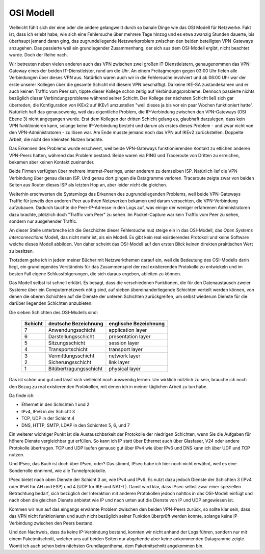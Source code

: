 
OSI Modell
==========

Vielleicht fühlt sich der eine oder die andere gelangweilt durch
so banale Dinge wie das OSI Modell für Netzwerke.
Fakt ist, dass ich erlebt habe, wie sich eine Fehlersuche über
mehrere Tage hinzog und es etwa zwanzig Stunden dauerte, bis überhaupt
jemand daran ging, das zugrundeliegende Netzwerkproblem zwischen den
beiden beteiligten VPN-Gateways anzugehen.
Das passierte weil ein grundlegender Zusammenhang, der sich aus dem
OSI-Modell ergibt, nicht beachtet wurde.
Doch der Reihe nach.

Wir betreuten neben vielen anderen auch das VPN zwischen zwei großen
IT-Dienstleistern, genaugenommen das VPN-Gateway eines der beiden
IT-Dienstleister, rund um die Uhr. An einem Freitagmorgen gegen 03:00 Uhr
fielen alle Verbindungen über dieses VPN aus. Natürlich waren auch wir
in die Fehlersuche involviert und ab 06:00 Uhr war der erste unserer
Kollegen über die gesamte Schicht mit diesem VPN beschäftigt. Da keine IKE-SA
zustandekamen und er auch keinen Traffic vom Peer sah, tippte dieser
Kollege schon zeitig auf Verbindungsprobleme. Dennoch passierte nichts
bezüglich dieser Verbindungsprobleme während seiner Schicht. Der Kollege
der nächsten Schicht ließ sich gar überreden, die Konfiguration von IKEv2
auf IKEv1 umzustellen "weil dieses ja bis vor ein paar Wochen
funktioniert hatte". Natürlich half das genausowenig, weil das
eigentliche Problem, die IP-Verbindung zwischen den VPN-Gateways (OSI
Ebene 3) nicht angegangen wurde. Erst dem Kollegen der dritten Schicht gelang es,
glaubhaft darzulegen, dass kein VPN funktionieren kann, solange keine
IP-Verbindung besteht und darum als erstes dieses Problem - und zwar
nicht von den VPN-Administratoren - zu lösen war. Am Ende musste jemand
noch das VPN auf IKEv2 zurückstellen. Doppelte Arbeit, die nicht den
kleinsten Nutzen brachte.

Das Erkennen des Problems wurde erschwert, weil beide VPN-Gateways
funktionierenden Kontakt zu etlichen anderen VPN-Peers hatten, während
das Problem bestand. Beide waren via PING und Traceroute von Dritten zu
erreichen, bekamen aber keinen Kontakt zueinander.

Beide Firmen verfügten über mehrere Internet-Peerings, unter anderem zu
demselben ISP. Natürlich lief die VPN-Verbindung über genau diesen ISP.
Und genau dort gingen die Datagramme verloren. Traceroute zeigte zwar
von beiden Seiten aus Router dieses ISP als letzten Hop an, aber leider
nicht die gleichen.

Weiterhin erschwerten die Systemlogs das Erkennen des
zugrundeliegenden Problems, weil beide VPN-Gateways Traffic für jeweils
den anderen Peer aus ihren Netzwerken bekamen und darum versuchten, die
VPN-Verbindung aufzubauen. Dadurch tauchte die Peer-IP-Adresse in den
Logs auf, was einige der weniger erfahrenen Administratoren dazu
brachte, plötzlich doch "Traffic vom Peer" zu sehen. Im Packet-Capture
war kein Traffic vom Peer zu sehen, sondern nur ausgehender Traffic.

.. index:: ! Open Systems Interconnections Modell
   see: OSI-Modell; Open Systems Interconnections Modell
.. _OSI-Modell:

An dieser Stelle unterbreche ich die Geschichte dieser Fehlersuche nud
steige ein in das OSI-Modell, das *Open Systems Interconnections* Modell,
das nicht mehr ist, als ein Modell. Es gibt kein real existierendes
Protokoll und keine Software welche dieses Modell abbilden. Von daher
scheint das OSI-Modell auf den ersten Blick keinen direkten praktischen
Wert zu besitzen.

Trotzdem gehe ich in jedem meiner Bücher mit Netzwerkthemen darauf ein,
weil die Bedeutung des OSI-Modells darin liegt, ein grundlegendes
Verständnis für das Zusammenspiel der real existierenden Protokolle zu
entwickeln und im besten Fall eigene Schlussfolgerungen, die sich daraus
ergeben, ableiten zu können.

Das Modell selbst ist schnell erklärt.
Es besagt, dass die verschiedenen Funktionen, die für den Datenaustausch
zweier Systeme über ein Computernetzwerk nötig sind, auf sieben
übereinanderliegende Schichten verteilt werden können, von denen die
oberen Schichten auf die Dienste der unteren Schichten zurückgreifen, um
selbst wiederum Dienste für die darüber liegenden Schichten anzubieten.

Die sieben Schichten des OSI-Modells sind:

 ======= ====================== =====================
 Schicht deutsche Bezeichnung   englische Bezeichnung
 ======= ====================== =====================
    7    Anwendungsschicht      application layer
    6    Darstellungsschicht    presentation layer
    5    Sitzungsschicht        session layer
    4    Transportschicht       transport layer
    3    Vermittlungsschicht    network layer
    2    Sicherungsschicht      link layer
    1    Bitübertragungsschicht physical layer
 ======= ====================== =====================

Das ist schön und gut und lässt sich vielleicht noch auswendig lernen.
Um wirklich nützlich zu sein, brauche ich noch den Bezug zu real
existierenden Protokollen, mit denen ich in meiner täglichen Arbeit zu
tun habe.

Da finde ich

* Ethernet in den Schichten 1 und 2
* IPv4, IPv6 in der Schicht 3
* TCP, UDP in der Schicht 4
* DNS, HTTP, SMTP, LDAP in den Schichten 5, 6, und 7

Ein weiterer wichtiger Punkt ist die Austauschbarkeit der Protokolle der
niedrigen Schichten, wenn Sie die Aufgaben für höhere Dienste
vergleichbar gut erfüllen. So kann ich IP statt über Ethernet auch über
Glasfaser, V24 oder andere Protokolle übertragen. TCP und UDP laufen
genauso gut über IPv4 wie über IPv6 und DNS kann ich über UDP und TCP
nutzen.

Und IPsec, das Buch ist doch über IPsec, oder?
Das stimmt, IPsec habe ich hier noch nicht erwähnt, weil es eine
Sonderrolle einnimmt, wie alle Tunnelprotokolle.

IPsec bietet nach oben Dienste der Schicht 3 an, wie IPv4 und IPv6.
Es nutzt dazu jedoch Dienste der Schichten 3 (IPv4 oder IPv6 für AH und ESP)
und 4 (UDP für IKE und NAT-T).
Damit wird klar, dass IPsec selbst zwar einer speziellen Betrachtung
bedarf, sich bezüglich der Interaktion mit anderen Protokollen jedoch
nahtlos in das OSI-Modell einfügt und nach oben die gleichen Dienste
anbietet wie IP und nach unten auf die Dienste von IP und UDP angewiesen
ist.

Kommen wir nun auf das eingangs erwähnte Problem zwischen den beiden
VPN-Peers zurück, so sollte klar sein, dass das VPN nicht funktionieren
und auch nicht bezüglich seiner Funktion überprüft werden konnte,
solange keine IP-Verbindung zwischen den Peers bestand.

Und den Nachweis, dass da keine IP-Verbindung bestand, konnten wir nicht
anhand der Logs führen, sondern nur mit einem Paketmitschnitt, welcher
uns auf beiden Seiten nur abgehende aber keine ankommenden Datagramme
zeigte.
Womit ich auch schon beim nächsten Grundlagenthema, dem Paketmitschnitt
angekommen bin.

